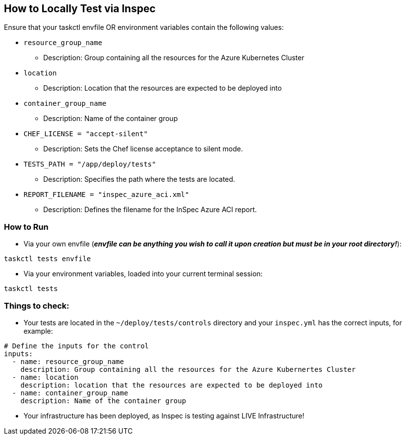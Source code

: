 == How to Locally Test via Inspec

Ensure that your taskctl envfile OR environment variables contain the following values:

* `resource_group_name`
  - Description: Group containing all the resources for the Azure Kubernetes Cluster

* `location`
  - Description: Location that the resources are expected to be deployed into

* `container_group_name`
  - Description: Name of the container group

* `CHEF_LICENSE = "accept-silent"`
  - Description: Sets the Chef license acceptance to silent mode.

* `TESTS_PATH = "/app/deploy/tests"`
  - Description: Specifies the path where the tests are located.

* `REPORT_FILENAME = "inspec_azure_aci.xml"`
  - Description: Defines the filename for the InSpec Azure ACI report.

=== How to Run

* Via your own envfile (*_envfile can be anything you wish to call it upon creation but must be in your root directory!_*):
```
taskctl tests envfile
```

* Via your environment variables, loaded into your current terminal session:
```
taskctl tests
```

=== Things to check:

* Your tests are located in the `~/deploy/tests/controls` directory and your `inspec.yml` has the correct inputs, for example:
```yaml
# Define the inputs for the control
inputs:
  - name: resource_group_name
    description: Group containing all the resources for the Azure Kubernertes Cluster
  - name: location
    description: location that the resources are expected to be deployed into
  - name: container_group_name
    description: Name of the container group
```
* Your infrastructure has been deployed, as Inspec is testing against LIVE Infrastructure!
